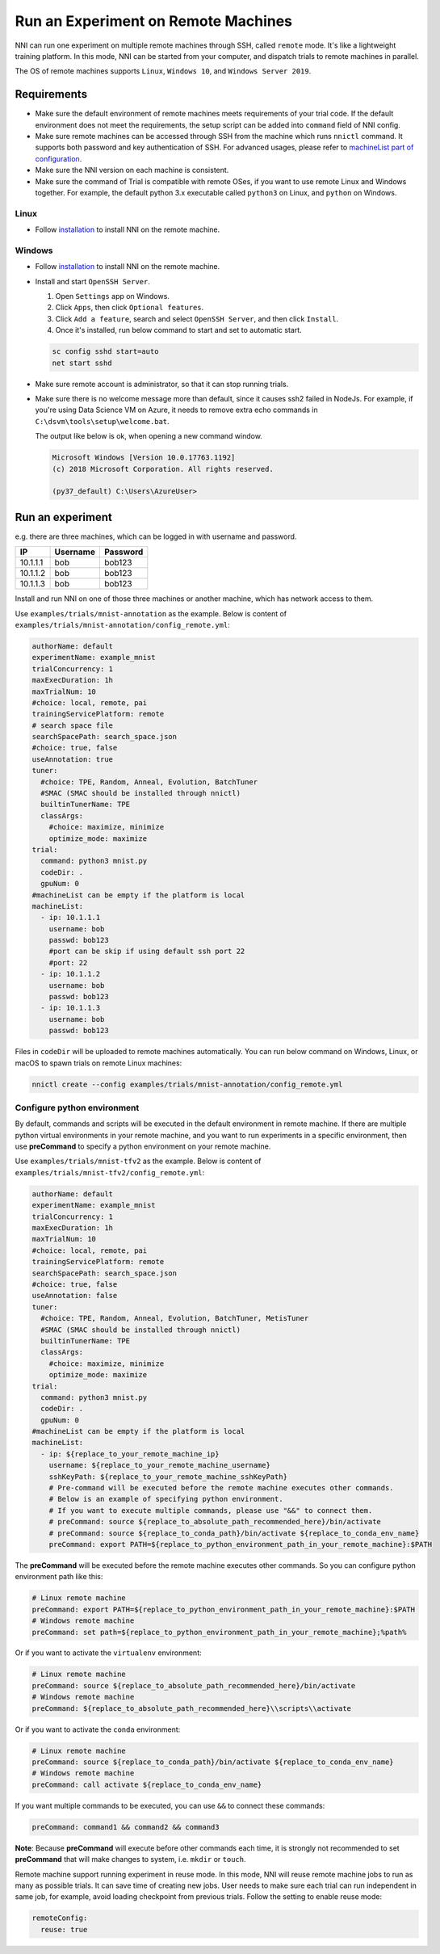 Run an Experiment on Remote Machines
====================================

NNI can run one experiment on multiple remote machines through SSH, called ``remote`` mode. It's like a lightweight training platform. In this mode, NNI can be started from your computer, and dispatch trials to remote machines in parallel.

The OS of remote machines supports ``Linux``\ , ``Windows 10``\ , and ``Windows Server 2019``.

Requirements
------------


* 
  Make sure the default environment of remote machines meets requirements of your trial code. If the default environment does not meet the requirements, the setup script can be added into ``command`` field of NNI config.

* 
  Make sure remote machines can be accessed through SSH from the machine which runs ``nnictl`` command. It supports both password and key authentication of SSH. For advanced usages, please refer to `machineList part of configuration <../Tutorial/ExperimentConfig.rst>`__.

* 
  Make sure the NNI version on each machine is consistent.

* 
  Make sure the command of Trial is compatible with remote OSes, if you want to use remote Linux and Windows together. For example, the default python 3.x executable called ``python3`` on Linux, and ``python`` on Windows.

Linux
^^^^^


* Follow `installation <../Tutorial/InstallationLinux.rst>`__ to install NNI on the remote machine.

Windows
^^^^^^^


* 
  Follow `installation <../Tutorial/InstallationWin.rst>`__ to install NNI on the remote machine.

* 
  Install and start ``OpenSSH Server``.


  #. 
     Open ``Settings`` app on Windows.

  #. 
     Click ``Apps``\ , then click ``Optional features``.

  #. 
     Click ``Add a feature``\ , search and select ``OpenSSH Server``\ , and then click ``Install``.

  #. 
     Once it's installed, run below command to start and set to automatic start.

  .. code-block:: bat

     sc config sshd start=auto
     net start sshd

* 
  Make sure remote account is administrator, so that it can stop running trials.

* 
  Make sure there is no welcome message more than default, since it causes ssh2 failed in NodeJs. For example, if you're using Data Science VM on Azure, it needs to remove extra echo commands in ``C:\dsvm\tools\setup\welcome.bat``.

  The output like below is ok, when opening a new command window.

  .. code-block:: text

     Microsoft Windows [Version 10.0.17763.1192]
     (c) 2018 Microsoft Corporation. All rights reserved.

     (py37_default) C:\Users\AzureUser>

Run an experiment
-----------------

e.g. there are three machines, which can be logged in with username and password.

.. list-table::
   :header-rows: 1
   :widths: auto

   * - IP
     - Username
     - Password
   * - 10.1.1.1
     - bob
     - bob123
   * - 10.1.1.2
     - bob
     - bob123
   * - 10.1.1.3
     - bob
     - bob123


Install and run NNI on one of those three machines or another machine, which has network access to them.

Use ``examples/trials/mnist-annotation`` as the example. Below is content of ``examples/trials/mnist-annotation/config_remote.yml``\ :

.. code-block:: yaml

   authorName: default
   experimentName: example_mnist
   trialConcurrency: 1
   maxExecDuration: 1h
   maxTrialNum: 10
   #choice: local, remote, pai
   trainingServicePlatform: remote
   # search space file
   searchSpacePath: search_space.json
   #choice: true, false
   useAnnotation: true
   tuner:
     #choice: TPE, Random, Anneal, Evolution, BatchTuner
     #SMAC (SMAC should be installed through nnictl)
     builtinTunerName: TPE
     classArgs:
       #choice: maximize, minimize
       optimize_mode: maximize
   trial:
     command: python3 mnist.py
     codeDir: .
     gpuNum: 0
   #machineList can be empty if the platform is local
   machineList:
     - ip: 10.1.1.1
       username: bob
       passwd: bob123
       #port can be skip if using default ssh port 22
       #port: 22
     - ip: 10.1.1.2
       username: bob
       passwd: bob123
     - ip: 10.1.1.3
       username: bob
       passwd: bob123

Files in ``codeDir`` will be uploaded to remote machines automatically. You can run below command on Windows, Linux, or macOS to spawn trials on remote Linux machines:

.. code-block:: bash

   nnictl create --config examples/trials/mnist-annotation/config_remote.yml

Configure python environment
^^^^^^^^^^^^^^^^^^^^^^^^^^^^

By default, commands and scripts will be executed in the default environment in remote machine. If there are multiple python virtual environments in your remote machine, and you want to run experiments in a specific environment, then use **preCommand** to specify a python environment on your remote machine. 

Use ``examples/trials/mnist-tfv2`` as the example. Below is content of ``examples/trials/mnist-tfv2/config_remote.yml``\ :

.. code-block:: yaml

   authorName: default
   experimentName: example_mnist
   trialConcurrency: 1
   maxExecDuration: 1h
   maxTrialNum: 10
   #choice: local, remote, pai
   trainingServicePlatform: remote
   searchSpacePath: search_space.json
   #choice: true, false
   useAnnotation: false
   tuner:
     #choice: TPE, Random, Anneal, Evolution, BatchTuner, MetisTuner
     #SMAC (SMAC should be installed through nnictl)
     builtinTunerName: TPE
     classArgs:
       #choice: maximize, minimize
       optimize_mode: maximize
   trial:
     command: python3 mnist.py
     codeDir: .
     gpuNum: 0
   #machineList can be empty if the platform is local
   machineList:
     - ip: ${replace_to_your_remote_machine_ip}
       username: ${replace_to_your_remote_machine_username}
       sshKeyPath: ${replace_to_your_remote_machine_sshKeyPath}
       # Pre-command will be executed before the remote machine executes other commands.
       # Below is an example of specifying python environment.
       # If you want to execute multiple commands, please use "&&" to connect them.
       # preCommand: source ${replace_to_absolute_path_recommended_here}/bin/activate
       # preCommand: source ${replace_to_conda_path}/bin/activate ${replace_to_conda_env_name}
       preCommand: export PATH=${replace_to_python_environment_path_in_your_remote_machine}:$PATH

The **preCommand** will be executed before the remote machine executes other commands. So you can configure python environment path like this:

.. code-block:: yaml

   # Linux remote machine
   preCommand: export PATH=${replace_to_python_environment_path_in_your_remote_machine}:$PATH
   # Windows remote machine
   preCommand: set path=${replace_to_python_environment_path_in_your_remote_machine};%path%

Or if you want to activate the ``virtualenv`` environment:

.. code-block:: yaml

   # Linux remote machine
   preCommand: source ${replace_to_absolute_path_recommended_here}/bin/activate
   # Windows remote machine
   preCommand: ${replace_to_absolute_path_recommended_here}\\scripts\\activate

Or if you want to activate the ``conda`` environment:

.. code-block:: yaml

   # Linux remote machine
   preCommand: source ${replace_to_conda_path}/bin/activate ${replace_to_conda_env_name}
   # Windows remote machine
   preCommand: call activate ${replace_to_conda_env_name}

If you want multiple commands to be executed, you can use ``&&`` to connect these commands:

.. code-block:: yaml

   preCommand: command1 && command2 && command3

**Note**\ : Because **preCommand** will execute before other commands each time, it is strongly not recommended to set **preCommand** that will make changes to system, i.e. ``mkdir`` or ``touch``.

Remote machine support running experiment in reuse mode. In this mode, NNI will reuse remote machine jobs to run as many as possible trials. It can save time of creating new jobs. User needs to make sure each trial can run independent in same job, for example, avoid loading checkpoint from previous trials.  
Follow the setting to enable reuse mode:

.. code-block:: yaml

   remoteConfig:
     reuse: true